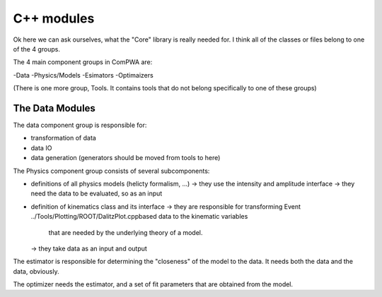 C++ modules
===========


Ok here we can ask ourselves, what the "Core" library is really needed for.
I think all of the classes or files belong to one of the 4 groups.


The 4 main component groups in ComPWA are:

-Data
-Physics/Models
-Esimators
-Optimaizers

(There is one more group, Tools. It contains tools that do not belong specifically to one of these groups)

The Data Modules
----------------

The data component group is responsible for:

- transformation of data
- data IO
- data generation (generators should be moved from tools to here)

.. doxygennamespace:: ComPWA::Data
   :project: ComPWA


The Physics component group consists of several subcomponents:

- definitions of all physics models (helicty formalism, ...)
  -> they use the intensity and amplitude interface
  -> they need the data to be evaluated, so as an input
- definition of kinematics class and its interface
  -> they are responsible for transforming Event ../Tools/Plotting/ROOT/DalitzPlot.cppbased data to the kinematic variables
     that are needed by the underlying theory of a model.
  -> they take data as an input and output


The estimator is responsible for determining the "closeness" of the model to the data.
It needs both the data and the data, obviously.


The optimizer needs the estimator, and a set of fit parameters that are obtained from the model.